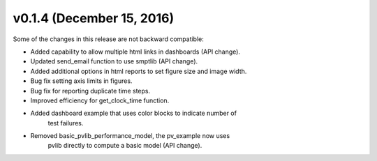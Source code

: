 .. _whatsnew_0140:

v0.1.4 (December 15, 2016)
-----------------------

Some of the changes in this release are not backward compatible:

* Added capability to allow multiple html links in dashboards (API change).
* Updated send_email function to use smptlib (API change).
* Added additional options in html reports to set figure size and image width.
* Bug fix setting axis limits in figures.
* Bug fix for reporting duplicate time steps.  
* Improved efficiency for get_clock_time function.
* Added dashboard example that uses color blocks to indicate number of 
   test failures.
* Removed basic_pvlib_performance_model, the pv_example now uses 
   pvlib directly to compute a basic model (API change).